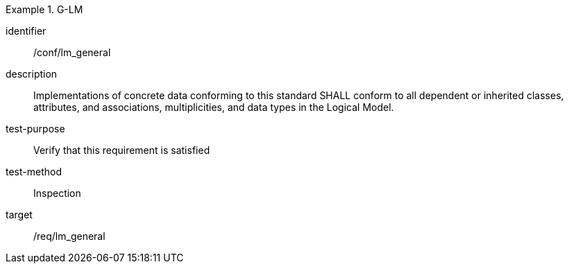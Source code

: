 
[abstract_test]
.G-LM
====
[%metadata]
identifier:: /conf/lm_general
description:: Implementations of concrete data conforming to this standard SHALL conform to all dependent or inherited classes, attributes, and associations, multiplicities, and data types in the Logical Model.
test-purpose:: Verify that this requirement is satisfied
test-method:: Inspection
target:: /req/lm_general
====
